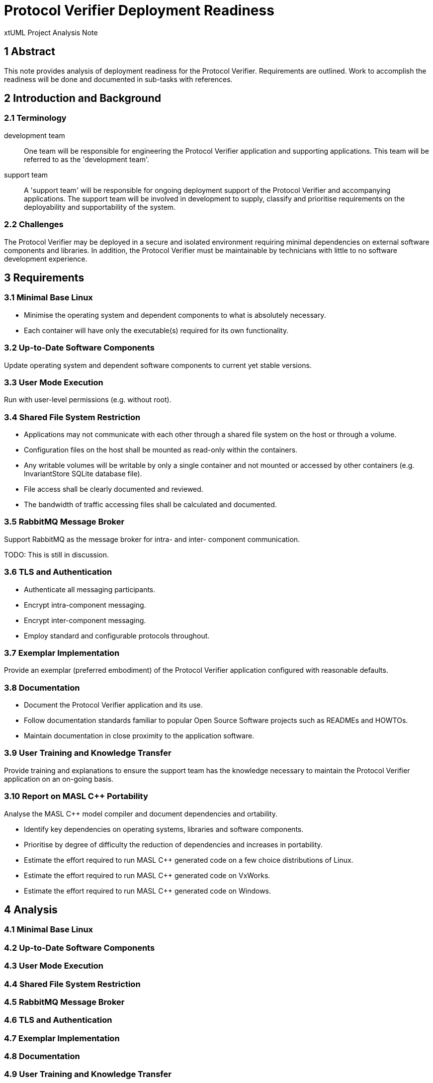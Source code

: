 = Protocol Verifier Deployment Readiness

xtUML Project Analysis Note

== 1 Abstract

This note provides analysis of deployment readiness for the Protocol
Verifier.  Requirements are outlined.  Work to accomplish the readiness
will be done and documented in sub-tasks with references.

== 2 Introduction and Background

=== 2.1 Terminology

development team::
One team will be responsible for engineering the Protocol Verifier
application and supporting applications.  This team will be referred to
as the 'development team'.

support team::
A 'support team' will be responsible for ongoing deployment support of the
Protocol Verifier and accompanying applications.  The support team will be
involved in development to supply, classify and prioritise requirements on
the deployability and supportability of the system.

=== 2.2 Challenges

The Protocol Verifier may be deployed in a secure and isolated environment
requiring minimal dependencies on external software components and
libraries.  In addition, the Protocol Verifier must be maintainable by
technicians with little to no software development experience.

== 3 Requirements

=== 3.1 Minimal Base Linux

* Minimise the operating system and dependent components to what is
  absolutely necessary.
* Each container will have only the executable(s) required for its own
  functionality.

=== 3.2 Up-to-Date Software Components

Update operating system and dependent software components to current yet
stable versions.

=== 3.3 User Mode Execution

Run with user-level permissions (e.g. without root).

=== 3.4 Shared File System Restriction

* Applications may not communicate with each other through a shared file
  system on the host or through a volume.
* Configuration files on the host shall be mounted as read-only within the
  containers.
* Any writable volumes will be writable by only a single container and not
  mounted or accessed by other containers (e.g. InvariantStore SQLite
  database file).
* File access shall be clearly documented and reviewed.
* The bandwidth of traffic accessing files shall be calculated and documented.

=== 3.5 RabbitMQ Message Broker

Support RabbitMQ as the message broker for intra- and inter- component
communication.

TODO: This is still in discussion.

=== 3.6 TLS and Authentication

* Authenticate all messaging participants.
* Encrypt intra-component messaging.
* Encrypt inter-component messaging.
* Employ standard and configurable protocols throughout.

=== 3.7 Exemplar Implementation

Provide an exemplar (preferred embodiment) of the Protocol Verifier
application configured with reasonable defaults.

=== 3.8 Documentation

* Document the Protocol Verifier application and its use.
* Follow documentation standards familiar to popular Open Source Software
  projects such as READMEs and HOWTOs.
* Maintain documentation in close proximity to the application software.

=== 3.9 User Training and Knowledge Transfer

Provide training and explanations to ensure the support team has the
knowledge necessary to maintain the Protocol Verifier application on an
on-going basis.

=== 3.10 Report on MASL {cpp} Portability

Analyse the MASL {cpp} model compiler and document dependencies and
ortability.

* Identify key dependencies on operating systems, libraries and software
  components.
* Prioritise by degree of difficulty the reduction of dependencies and
  increases in portability.
* Estimate the effort required to run MASL {cpp} generated code on
  a few choice distributions of Linux.
* Estimate the effort required to run MASL {cpp} generated code on
  VxWorks.
* Estimate the effort required to run MASL {cpp} generated code on
  Windows.

== 4 Analysis

=== 4.1 Minimal Base Linux
=== 4.2 Up-to-Date Software Components
=== 4.3 User Mode Execution
=== 4.4 Shared File System Restriction
=== 4.5 RabbitMQ Message Broker
=== 4.6 TLS and Authentication
=== 4.7 Exemplar Implementation
=== 4.8 Documentation
=== 4.9 User Training and Knowledge Transfer
=== 4.10 Report on MASL {cpp} Portability

== 5 Work Required

=== 5.1 Minimal Base Linux

. Start from minimal base as recommended by the support team.
. Remove the MASL {cpp} compiler and associated build chain.
. Add in the necessary runtime libraries.
. Provide a separate image for each build.  For example, the
  InvariantStore application will be alone on an image.

=== 5.2 Up-to-Date Software Components
=== 5.3 User Mode Execution
=== 5.4 Shared File System Restriction
=== 5.5 RabbitMQ Message Broker
=== 5.6 TLS and Authentication
=== 5.7 Exemplar Implementation
=== 5.8 Documentation
=== 5.9 User Training and Knowledge Transfer
=== 5.10 Report on MASL {cpp} Portability

== 6 Acceptance Test

=== 6.1 Regression

Run the `regression.sh` script and see it pass.

=== 6.2 Benchmark Stress

Run the `run_benchmark.sh` script and see it pass with adequate throughput.

== 7 Document References

. [[dr-1]] https://github.com/xtuml/munin/issues/247[247 - Munin Deployment Readiness]
. [[dr-2]] https://www.rabbitmq.com/[RabbitMQ - messaging and streaming broker]

---

This work is licensed under the Creative Commons CC0 License

---
